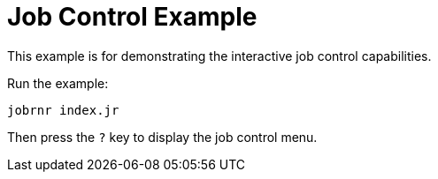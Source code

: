 = Job Control Example

This example is for demonstrating the interactive job control capabilities.

Run the example:

 jobrnr index.jr

Then press the `?` key to display the job control menu.
